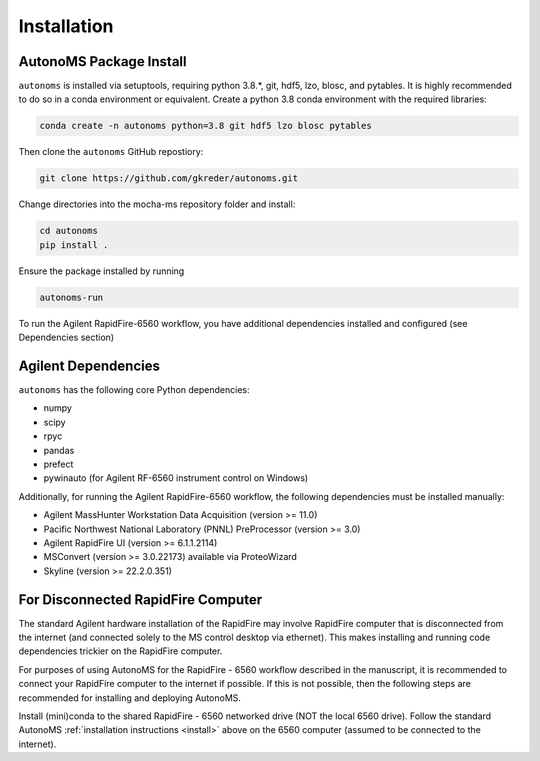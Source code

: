 Installation
=============

AutonoMS Package Install
**************************
.. _install:

``autonoms`` is installed via setuptools, requiring python 3.8.*, git, hdf5, lzo, blosc, and pytables.
It is highly recommended to do so in a conda environment or equivalent.
Create a python 3.8 conda environment with the required libraries:

.. code-block:: shell

    conda create -n autonoms python=3.8 git hdf5 lzo blosc pytables

Then clone the ``autonoms`` GitHub repostiory:

.. code-block:: shell

    git clone https://github.com/gkreder/autonoms.git

Change directories into the mocha-ms repository folder and install:

.. code-block:: shell

    cd autonoms
    pip install .


Ensure the package installed by running

.. code-block:: shell

    autonoms-run

To run the Agilent RapidFire-6560 workflow, you have additional dependencies installed and configured (see Dependencies section)


Agilent Dependencies
*********************

``autonoms`` has the following core Python dependencies:

* numpy
* scipy
* rpyc
* pandas
* prefect
* pywinauto (for Agilent RF-6560 instrument control on Windows)

Additionally, for running the Agilent RapidFire-6560 workflow, the following dependencies must be installed manually:

* Agilent MassHunter Workstation Data Acquisition (version >= 11.0)
* Pacific Northwest National Laboratory (PNNL) PreProcessor (version >= 3.0)
* Agilent RapidFire UI (version >= 6.1.1.2114)
* MSConvert (version >= 3.0.22173) available via ProteoWizard
* Skyline (version >= 22.2.0.351)


For Disconnected RapidFire Computer
*************************************

The standard Agilent hardware installation of the RapidFire may involve RapidFire computer that is disconnected from the internet
(and connected solely to the MS control desktop via ethernet). This makes installing and running code dependencies trickier on the RapidFire computer.

For purposes of using AutonoMS for the RapidFire - 6560 workflow described in the manuscript, it is recommended to connect your RapidFire computer to the internet
if possible. If this is not possible, then the following steps are recommended for installing and deploying AutonoMS.

Install (mini)conda to the shared RapidFire - 6560 networked drive (NOT the local 6560 drive). Follow the standard AutonoMS
:ref:`installation instructions <install>` above on the 6560 computer (assumed to be connected to the internet). 

